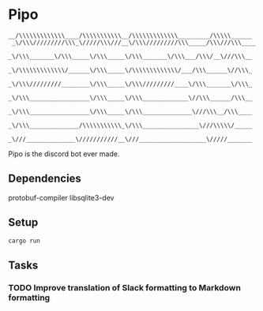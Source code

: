 * Pipo
#+BEGIN_EXAMPLE
__/\\\\\\\\\\\\\____/\\\\\\\\\\\__/\\\\\\\\\\\\\_________/\\\\\______
 _\/\\\/////////\\\_\/////\\\///__\/\\\/////////\\\_____/\\\///\\\____
  _\/\\\_______\/\\\_____\/\\\_____\/\\\_______\/\\\___/\\\/__\///\\\__
   _\/\\\\\\\\\\\\\/______\/\\\_____\/\\\\\\\\\\\\\/___/\\\______\//\\\_
    _\/\\\/////////________\/\\\_____\/\\\/////////____\/\\\_______\/\\\_
     _\/\\\_________________\/\\\_____\/\\\_____________\//\\\______/\\\__
      _\/\\\_________________\/\\\_____\/\\\______________\///\\\__/\\\____
       _\/\\\______________/\\\\\\\\\\\_\/\\\________________\///\\\\\/_____
        _\///______________\///////////__\///___________________\/////_______
#+END_EXAMPLE

Pipo is the discord bot ever made.

** Dependencies
protobuf-compiler
libsqlite3-dev

** Setup
#+BEGIN_SRC bash
cargo run
#+END_SRC

** Tasks
*** TODO Improve translation of Slack formatting to Markdown formatting
